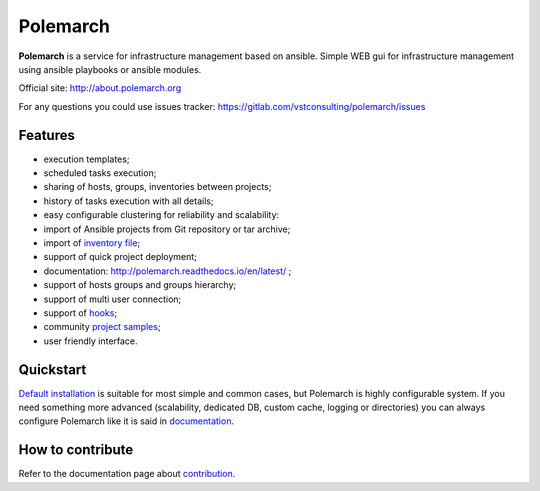 Polemarch
=========

.. image:: https://gitlab.com/vstconsulting/polemarch/badges/master/pipeline.svg
   :target: https://gitlab.com/vstconsulting/polemarch/commits/master
   :alt: Tests status

.. image:: https://gitlab.com/vstconsulting/polemarch/badges/master/coverage.svg
   :target: https://gitlab.com/vstconsulting/polemarch/pipelines
   :alt: Code coverage

.. image:: https://readthedocs.org/projects/polemarch/badge/?version=stable
   :target: http://polemarch.readthedocs.io/en/stable/?badge=stable
   :alt: Documentation Status

.. image:: https://badge.fury.io/py/polemarch.svg
    :target: https://badge.fury.io/py/polemarch

**Polemarch**  is a service for infrastructure management based on ansible.
Simple WEB gui for infrastructure management using ansible playbooks or ansible modules.

Official site:
http://about.polemarch.org

For any questions you could use issues tracker:
https://gitlab.com/vstconsulting/polemarch/issues

.. image:: https://raw.githubusercontent.com/vstconsulting/polemarch/master/doc/screencast.gif
   :alt: interface of Polemarch
   :width: 100%

Features
--------

* execution templates;
* scheduled tasks execution;
* sharing of hosts, groups, inventories between projects;
* history of tasks execution with all details;
* easy configurable clustering for reliability and scalability:
* import of Ansible projects from Git repository or tar archive;
* import of `inventory file <https://polemarch.readthedocs.io/en/latest/gui.html#import-inventory>`_;
* support of quick project deployment;
* documentation: http://polemarch.readthedocs.io/en/latest/ ;
* support of hosts groups and groups hierarchy;
* support of multi user connection;
* support of `hooks <https://polemarch.readthedocs.io/en/latest/gui.html#hooks>`_;
* community `project samples <https://gitlab.com/vstconsulting/polemarch-community-repos>`_;
* user friendly interface.

Quickstart
----------

`Default installation <https://polemarch.readthedocs.io/en/latest/quickstart.html>`_
is suitable for most simple and common cases, but
Polemarch is highly configurable system. If you need something more advanced
(scalability, dedicated DB, custom cache, logging or directories) you can
always configure Polemarch like it is said in `documentation <https://polemarch.readthedocs.io/en/latest/config.html>`_.


How to contribute
-----------------

Refer to the documentation page about `contribution <http://polemarch.readthedocs.io/en/stable/contribute.html>`_.
